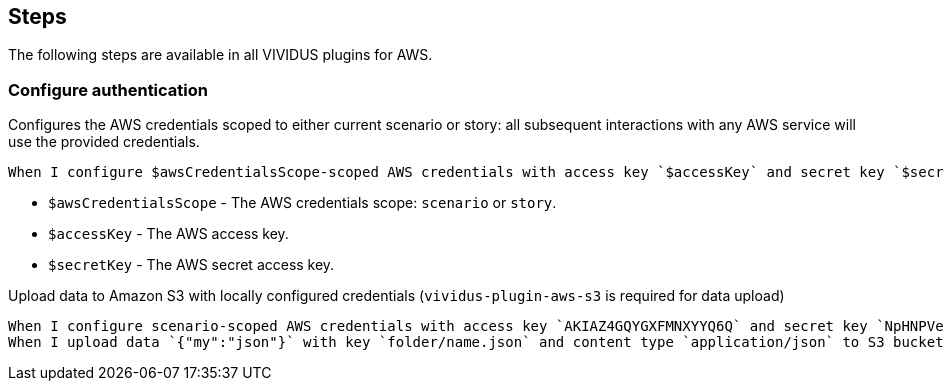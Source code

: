 == Steps

The following steps are available in all VIVIDUS plugins for AWS.

=== Configure authentication

Configures the AWS credentials scoped to either current scenario or story: all subsequent interactions with
any AWS service will use the provided credentials.

[source,gherkin]
----
When I configure $awsCredentialsScope-scoped AWS credentials with access key `$accessKey` and secret key `$secretKey`
----

- `$awsCredentialsScope` - The AWS credentials scope: `scenario` or `story`.
- `$accessKey` - The AWS access key.
- `$secretKey` - The AWS secret access key.

.Upload data to Amazon S3 with locally configured credentials (`vividus-plugin-aws-s3` is required for data upload)
[source,gherkin]
----
When I configure scenario-scoped AWS credentials with access key `AKIAZ4GQYGXFMNXYYQ6Q` and secret key `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`
When I upload data `{"my":"json"}` with key `folder/name.json` and content type `application/json` to S3 bucket `testBucket`
----
